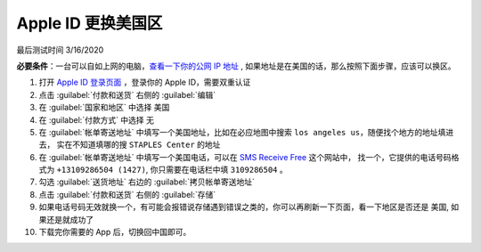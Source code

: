 .. apple_id:

Apple ID 更换美国区
====================

最后测试时间 3/16/2020

**必要条件**：一台可以自如上网的电脑，`查看一下你的公网 IP 地址 <https://whatismyipaddress.com/>`_ ,
如果地址是在美国的话，那么按照下面步骤，应该可以换区。

#. 打开 `Apple ID 登录页面 <https://appleid.apple.com/#!&page=signin>`_ ，登录你的 Apple ID，需要双重认证

#. 点击 :guilabel:`付款和送货` 右侧的 :guilabel:`编辑`

#. 在 :guilabel:`国家和地区` 中选择 ``美国``

#. 在 :guilabel:`付款方式` 中选择 ``无``

#. 在 :guilabel:`帐单寄送地址` 中填写一个美国地址，比如在必应地图中搜索 ``los angeles us``，随便找个地方的地址填进去，
   实在不知道填哪的搜 ``STAPLES Center`` 的地址

#. 在 :guilabel:`帐单寄送地址` 中填写一个美国电话，可以在 `SMS Receive Free <https://smsreceivefree.com/>`_ 这个网站中，
   找一个，它提供的电话号码格式为 ``+13109286504 (1427)``, 你只需要在电话栏中填 ``3109286504`` 。

#. 勾选 :guilabel:`送货地址` 右边的 :guilabel:`拷贝帐单寄送地址`

#. 点击 :guilabel:`付款和送货` 右侧的 :guilabel:`存储`

#. 如果电话号码无效就换一个，有可能会报错说存储遇到错误之类的，你可以再刷新一下页面，看一下地区是否还是 ``美国``, 如果还是就成功了

#. 下载完你需要的 App 后，切换回中国即可。
